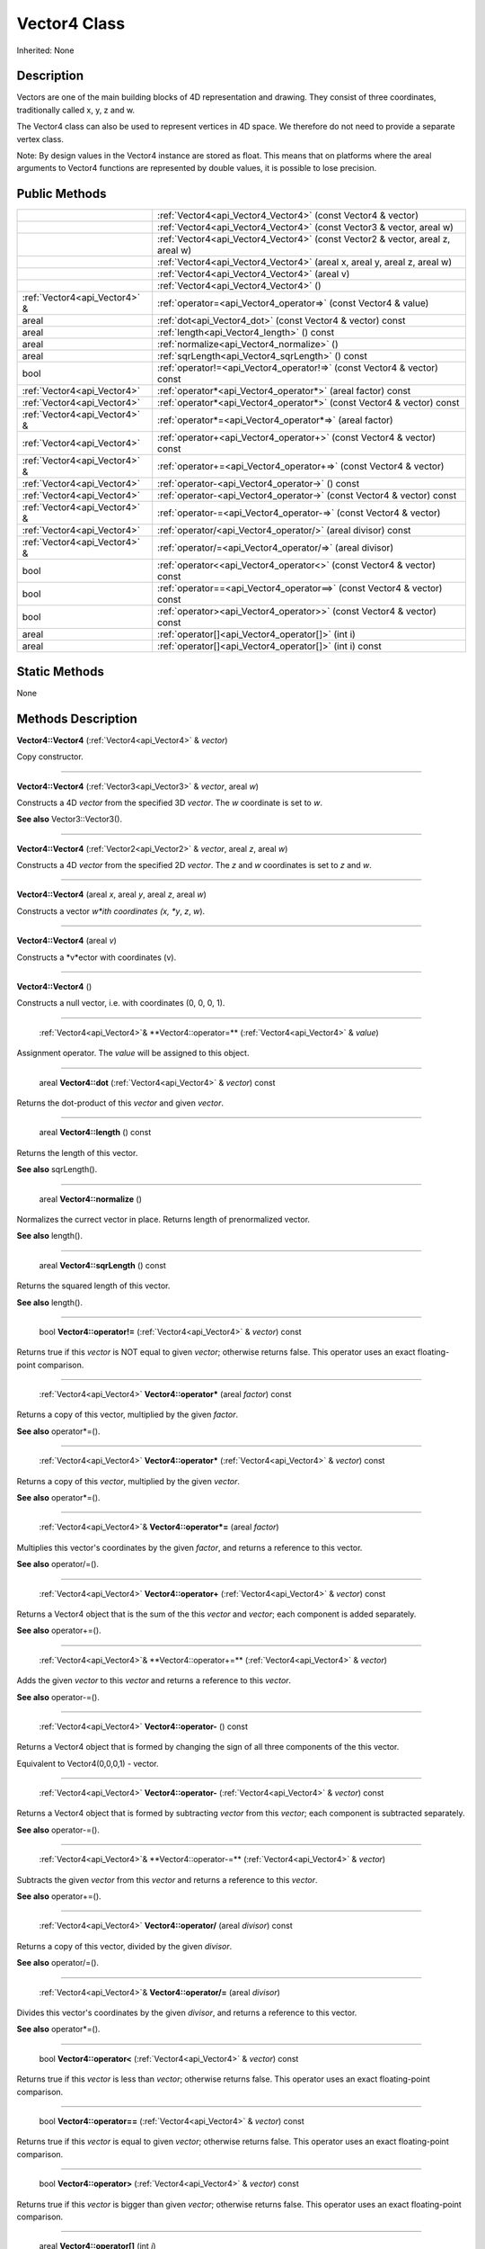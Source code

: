 .. _api_Vector4:

Vector4 Class
=============

Inherited: None

.. _api_Vector4_description:

Description
-----------

Vectors are one of the main building blocks of 4D representation and drawing. They consist of three coordinates, traditionally called x, y, z and w.

The Vector4 class can also be used to represent vertices in 4D space. We therefore do not need to provide a separate vertex class.

Note: By design values in the Vector4 instance are stored as float. This means that on platforms where the areal arguments to Vector4 functions are represented by double values, it is possible to lose precision.



.. _api_Vector4_public:

Public Methods
--------------

+--------------------------------+----------------------------------------------------------------------------------+
|                                | :ref:`Vector4<api_Vector4_Vector4>` (const Vector4 & vector)                     |
+--------------------------------+----------------------------------------------------------------------------------+
|                                | :ref:`Vector4<api_Vector4_Vector4>` (const Vector3 & vector, areal  w)           |
+--------------------------------+----------------------------------------------------------------------------------+
|                                | :ref:`Vector4<api_Vector4_Vector4>` (const Vector2 & vector, areal  z, areal  w) |
+--------------------------------+----------------------------------------------------------------------------------+
|                                | :ref:`Vector4<api_Vector4_Vector4>` (areal  x, areal  y, areal  z, areal  w)     |
+--------------------------------+----------------------------------------------------------------------------------+
|                                | :ref:`Vector4<api_Vector4_Vector4>` (areal  v)                                   |
+--------------------------------+----------------------------------------------------------------------------------+
|                                | :ref:`Vector4<api_Vector4_Vector4>` ()                                           |
+--------------------------------+----------------------------------------------------------------------------------+
|  :ref:`Vector4<api_Vector4>` & | :ref:`operator=<api_Vector4_operator=>` (const Vector4 & value)                  |
+--------------------------------+----------------------------------------------------------------------------------+
|                          areal | :ref:`dot<api_Vector4_dot>` (const Vector4 & vector) const                       |
+--------------------------------+----------------------------------------------------------------------------------+
|                          areal | :ref:`length<api_Vector4_length>` () const                                       |
+--------------------------------+----------------------------------------------------------------------------------+
|                          areal | :ref:`normalize<api_Vector4_normalize>` ()                                       |
+--------------------------------+----------------------------------------------------------------------------------+
|                          areal | :ref:`sqrLength<api_Vector4_sqrLength>` () const                                 |
+--------------------------------+----------------------------------------------------------------------------------+
|                           bool | :ref:`operator!=<api_Vector4_operator!=>` (const Vector4 & vector) const         |
+--------------------------------+----------------------------------------------------------------------------------+
|    :ref:`Vector4<api_Vector4>` | :ref:`operator*<api_Vector4_operator*>` (areal  factor) const                    |
+--------------------------------+----------------------------------------------------------------------------------+
|    :ref:`Vector4<api_Vector4>` | :ref:`operator*<api_Vector4_operator*>` (const Vector4 & vector) const           |
+--------------------------------+----------------------------------------------------------------------------------+
|  :ref:`Vector4<api_Vector4>` & | :ref:`operator*=<api_Vector4_operator*=>` (areal  factor)                        |
+--------------------------------+----------------------------------------------------------------------------------+
|    :ref:`Vector4<api_Vector4>` | :ref:`operator+<api_Vector4_operator+>` (const Vector4 & vector) const           |
+--------------------------------+----------------------------------------------------------------------------------+
|  :ref:`Vector4<api_Vector4>` & | :ref:`operator+=<api_Vector4_operator+=>` (const Vector4 & vector)               |
+--------------------------------+----------------------------------------------------------------------------------+
|    :ref:`Vector4<api_Vector4>` | :ref:`operator-<api_Vector4_operator->` () const                                 |
+--------------------------------+----------------------------------------------------------------------------------+
|    :ref:`Vector4<api_Vector4>` | :ref:`operator-<api_Vector4_operator->` (const Vector4 & vector) const           |
+--------------------------------+----------------------------------------------------------------------------------+
|  :ref:`Vector4<api_Vector4>` & | :ref:`operator-=<api_Vector4_operator-=>` (const Vector4 & vector)               |
+--------------------------------+----------------------------------------------------------------------------------+
|    :ref:`Vector4<api_Vector4>` | :ref:`operator/<api_Vector4_operator/>` (areal  divisor) const                   |
+--------------------------------+----------------------------------------------------------------------------------+
|  :ref:`Vector4<api_Vector4>` & | :ref:`operator/=<api_Vector4_operator/=>` (areal  divisor)                       |
+--------------------------------+----------------------------------------------------------------------------------+
|                           bool | :ref:`operator<<api_Vector4_operator<>` (const Vector4 & vector) const           |
+--------------------------------+----------------------------------------------------------------------------------+
|                           bool | :ref:`operator==<api_Vector4_operator==>` (const Vector4 & vector) const         |
+--------------------------------+----------------------------------------------------------------------------------+
|                           bool | :ref:`operator><api_Vector4_operator>>` (const Vector4 & vector) const           |
+--------------------------------+----------------------------------------------------------------------------------+
|                          areal | :ref:`operator[]<api_Vector4_operator[]>` (int  i)                               |
+--------------------------------+----------------------------------------------------------------------------------+
|                          areal | :ref:`operator[]<api_Vector4_operator[]>` (int  i) const                         |
+--------------------------------+----------------------------------------------------------------------------------+



.. _api_Vector4_static:

Static Methods
--------------

None

.. _api_Vector4_methods:

Methods Description
-------------------

.. _api_Vector4_Vector4:

**Vector4::Vector4** (:ref:`Vector4<api_Vector4>` & *vector*)

Copy constructor.

----

.. _api_Vector4_Vector4:

**Vector4::Vector4** (:ref:`Vector3<api_Vector3>` & *vector*, areal  *w*)

Constructs a 4D *vector* from the specified 3D *vector*. The *w* coordinate is set to *w*.

**See also** Vector3::Vector3().

----

.. _api_Vector4_Vector4:

**Vector4::Vector4** (:ref:`Vector2<api_Vector2>` & *vector*, areal  *z*, areal  *w*)

Constructs a 4D *vector* from the specified 2D *vector*. The *z* and *w* coordinates is set to *z* and *w*.

----

.. _api_Vector4_Vector4:

**Vector4::Vector4** (areal  *x*, areal  *y*, areal  *z*, areal  *w*)

Constructs a vector *w*ith coordinates (x, *y*, *z*, *w*).

----

.. _api_Vector4_Vector4:

**Vector4::Vector4** (areal  *v*)

Constructs a *v*ector with coordinates (v).

----

.. _api_Vector4_Vector4:

**Vector4::Vector4** ()

Constructs a null vector, i.e. with coordinates (0, 0, 0, 1).

----

.. _api_Vector4_operator=:

 :ref:`Vector4<api_Vector4>`& **Vector4::operator=** (:ref:`Vector4<api_Vector4>` & *value*)

Assignment operator. The *value* will be assigned to this object.

----

.. _api_Vector4_dot:

 areal **Vector4::dot** (:ref:`Vector4<api_Vector4>` & *vector*) const

Returns the dot-product of this *vector* and given *vector*.

----

.. _api_Vector4_length:

 areal **Vector4::length** () const

Returns the length of this vector.

**See also** sqrLength().

----

.. _api_Vector4_normalize:

 areal **Vector4::normalize** ()

Normalizes the currect vector in place. Returns length of prenormalized vector.

**See also** length().

----

.. _api_Vector4_sqrLength:

 areal **Vector4::sqrLength** () const

Returns the squared length of this vector.

**See also** length().

----

.. _api_Vector4_operator!=:

 bool **Vector4::operator!=** (:ref:`Vector4<api_Vector4>` & *vector*) const

Returns true if this *vector* is NOT equal to given *vector*; otherwise returns false. This operator uses an exact floating-point comparison.

----

.. _api_Vector4_operator*:

 :ref:`Vector4<api_Vector4>` **Vector4::operator*** (areal  *factor*) const

Returns a copy of this vector, multiplied by the given *factor*.

**See also** operator*=().

----

.. _api_Vector4_operator*:

 :ref:`Vector4<api_Vector4>` **Vector4::operator*** (:ref:`Vector4<api_Vector4>` & *vector*) const

Returns a copy of this *vector*, multiplied by the given *vector*.

**See also** operator*=().

----

.. _api_Vector4_operator*=:

 :ref:`Vector4<api_Vector4>`& **Vector4::operator*=** (areal  *factor*)

Multiplies this vector's coordinates by the given *factor*, and returns a reference to this vector.

**See also** operator/=().

----

.. _api_Vector4_operator+:

 :ref:`Vector4<api_Vector4>` **Vector4::operator+** (:ref:`Vector4<api_Vector4>` & *vector*) const

Returns a Vector4 object that is the sum of the this *vector* and *vector*; each component is added separately.

**See also** operator+=().

----

.. _api_Vector4_operator+=:

 :ref:`Vector4<api_Vector4>`& **Vector4::operator+=** (:ref:`Vector4<api_Vector4>` & *vector*)

Adds the given *vector* to this *vector* and returns a reference to this *vector*.

**See also** operator-=().

----

.. _api_Vector4_operator-:

 :ref:`Vector4<api_Vector4>` **Vector4::operator-** () const

Returns a Vector4 object that is formed by changing the sign of all three components of the this vector.

Equivalent to Vector4(0,0,0,1) - vector.

----

.. _api_Vector4_operator-:

 :ref:`Vector4<api_Vector4>` **Vector4::operator-** (:ref:`Vector4<api_Vector4>` & *vector*) const

Returns a Vector4 object that is formed by subtracting *vector* from this *vector*; each component is subtracted separately.

**See also** operator-=().

----

.. _api_Vector4_operator-=:

 :ref:`Vector4<api_Vector4>`& **Vector4::operator-=** (:ref:`Vector4<api_Vector4>` & *vector*)

Subtracts the given *vector* from this *vector* and returns a reference to this *vector*.

**See also** operator+=().

----

.. _api_Vector4_operator/:

 :ref:`Vector4<api_Vector4>` **Vector4::operator/** (areal  *divisor*) const

Returns a copy of this vector, divided by the given *divisor*.

**See also** operator/=().

----

.. _api_Vector4_operator/=:

 :ref:`Vector4<api_Vector4>`& **Vector4::operator/=** (areal  *divisor*)

Divides this vector's coordinates by the given *divisor*, and returns a reference to this vector.

**See also** operator*=().

----

.. _api_Vector4_operator<:

 bool **Vector4::operator<** (:ref:`Vector4<api_Vector4>` & *vector*) const

Returns true if this *vector* is less than *vector*; otherwise returns false. This operator uses an exact floating-point comparison.

----

.. _api_Vector4_operator==:

 bool **Vector4::operator==** (:ref:`Vector4<api_Vector4>` & *vector*) const

Returns true if this *vector* is equal to given *vector*; otherwise returns false. This operator uses an exact floating-point comparison.

----

.. _api_Vector4_operator>:

 bool **Vector4::operator>** (:ref:`Vector4<api_Vector4>` & *vector*) const

Returns true if this *vector* is bigger than given *vector*; otherwise returns false. This operator uses an exact floating-point comparison.

----

.. _api_Vector4_operator[]:

 areal **Vector4::operator[]** (int  *i*)

Returns the component of the vector at *i*ndex position *i* as a modifiable reference. *i* must be a valid *i*ndex position *i*n the vector (i.e., 0 <= *i* < 4).

.. _api_Vector4_operator[]:

 areal **Vector4::operator[]** (int  *i*) const

Returns the component of the vector at *i*ndex position. *i* must be a valid *i*ndex position *i*n the vector (i.e., 0 <= *i* < 4).


